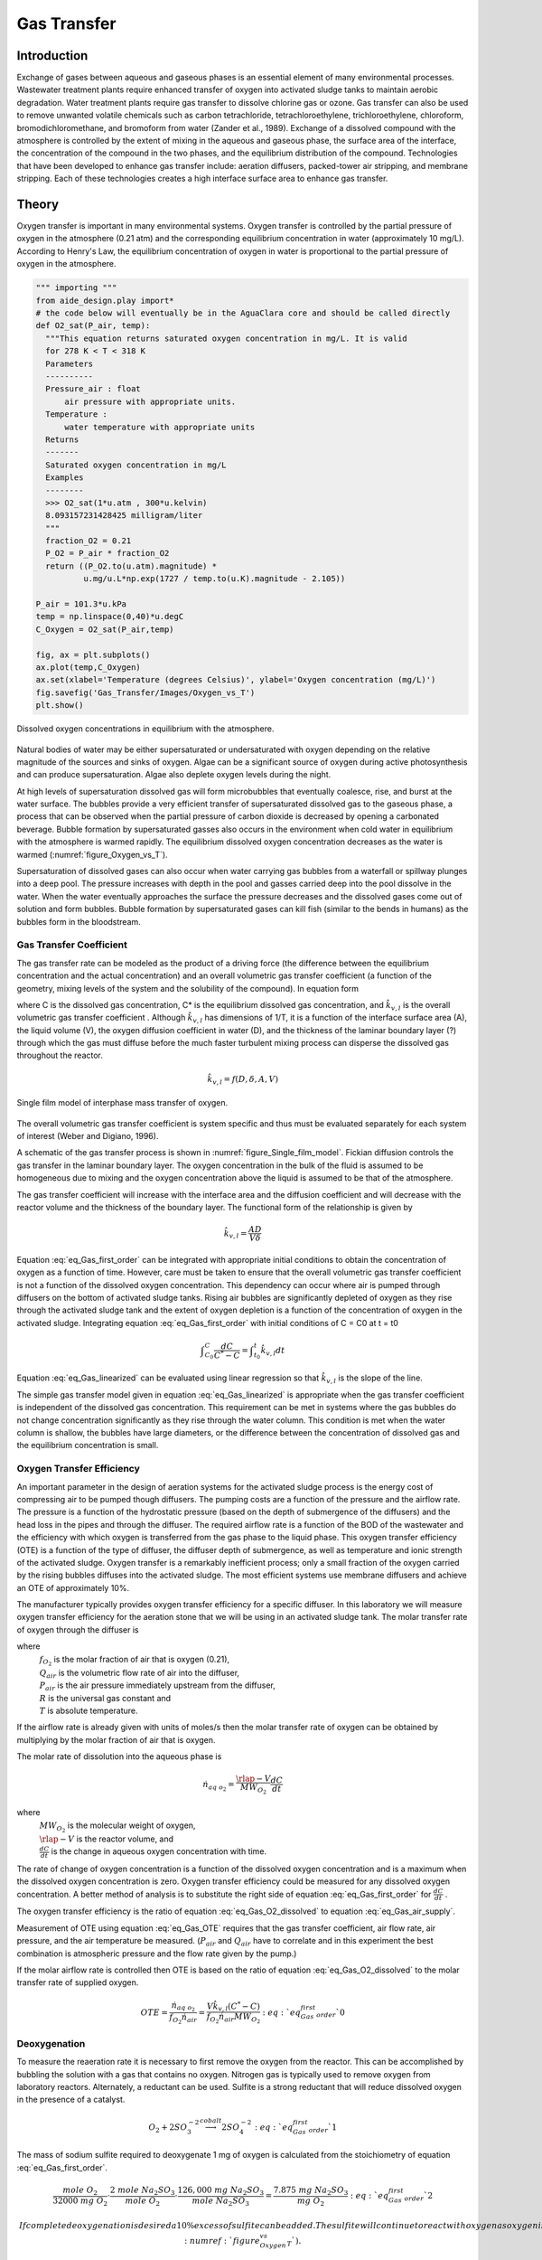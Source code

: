 .. _title_Gas_Transfer:

************
Gas Transfer
************


.. _heading_Gas_Transfer_Introduction:

Introduction
============

Exchange of gases between aqueous and gaseous phases is an essential element of many environmental processes. Wastewater treatment plants require enhanced transfer of oxygen into activated sludge tanks to maintain aerobic degradation. Water treatment plants require gas transfer to dissolve chlorine gas or ozone. Gas transfer can also be used to remove unwanted volatile chemicals such as carbon tetrachloride, tetrachloroethylene, trichloroethylene, chloroform, bromodichloromethane, and bromoform from water (Zander et al., 1989). Exchange of a dissolved compound with the atmosphere is controlled by the extent of mixing in the aqueous and gaseous phase, the surface area of the interface, the concentration of the compound in the two phases, and the equilibrium distribution of the compound. Technologies that have been developed to enhance gas transfer include: aeration diffusers, packed-tower air stripping, and membrane stripping. Each of these technologies creates a high interface surface area to enhance gas transfer.

.. _heading_Gas_Transfer_Theory:

Theory
======

Oxygen transfer is important in many environmental systems. Oxygen transfer is controlled by the partial pressure of oxygen in the atmosphere (0.21 atm) and the corresponding equilibrium concentration in water (approximately 10 mg/L). According to Henry's Law, the equilibrium concentration of oxygen in water is proportional to the partial pressure of oxygen in the atmosphere.

.. code:: python

    """ importing """
    from aide_design.play import*
    # the code below will eventually be in the AguaClara core and should be called directly
    def O2_sat(P_air, temp):
      """This equation returns saturated oxygen concentration in mg/L. It is valid
      for 278 K < T < 318 K
      Parameters
      ----------
      Pressure_air : float
          air pressure with appropriate units.
      Temperature :
          water temperature with appropriate units
      Returns
      -------
      Saturated oxygen concentration in mg/L
      Examples
      --------
      >>> O2_sat(1*u.atm , 300*u.kelvin)
      8.093157231428425 milligram/liter
      """
      fraction_O2 = 0.21
      P_O2 = P_air * fraction_O2
      return ((P_O2.to(u.atm).magnitude) *
              u.mg/u.L*np.exp(1727 / temp.to(u.K).magnitude - 2.105))

    P_air = 101.3*u.kPa
    temp = np.linspace(0,40)*u.degC
    C_Oxygen = O2_sat(P_air,temp)

    fig, ax = plt.subplots()
    ax.plot(temp,C_Oxygen)
    ax.set(xlabel='Temperature (degrees Celsius)', ylabel='Oxygen concentration (mg/L)')
    fig.savefig('Gas_Transfer/Images/Oxygen_vs_T')
    plt.show()


.. _figure_Oxygen_vs_T:

.. figure:: Images/Oxygen_vs_T.png
    :width: 300px
    :align: center
    :alt: oxygen vs T

    Dissolved oxygen concentrations in equilibrium with the atmosphere.

Natural bodies of water may be either supersaturated or undersaturated with oxygen depending on the relative magnitude of the sources and sinks of oxygen. Algae can be a significant source of oxygen during active photosynthesis and can produce supersaturation. Algae also deplete oxygen levels during the night.

At high levels of supersaturation dissolved gas will form microbubbles that eventually coalesce, rise, and burst at the water surface. The bubbles provide a very efficient transfer of supersaturated dissolved gas to the gaseous phase, a process that can be observed when the partial pressure of carbon dioxide is decreased by opening a carbonated beverage. Bubble formation by supersaturated gasses also occurs in the environment when cold water in equilibrium with the atmosphere is warmed rapidly. The equilibrium dissolved oxygen concentration decreases as the water is warmed (:numref:`figure_Oxygen_vs_T`).

Supersaturation of dissolved gases can also occur when water carrying gas bubbles from a waterfall or spillway plunges into a deep pool. The pressure increases with depth in the pool and gasses carried deep into the pool dissolve in the water. When the water eventually approaches the surface the pressure decreases and the dissolved gases come out of solution and form bubbles. Bubble formation by supersaturated gases can kill fish (similar to the bends in humans) as the bubbles form in the bloodstream.

.. _heading_Gas_Transfer_Coefficient:

Gas Transfer Coefficient
------------------------

The gas transfer rate can be modeled as the product of a driving force (the difference between the equilibrium concentration and the actual concentration) and an overall volumetric gas transfer coefficient (a function of the geometry, mixing levels of the system and the solubility of the compound). In equation form

.. math::
    :label: eq_Gas_first_order

    \frac{dC}{dt} =\hat{k}_{v,l} \left(C^{*} -C\right)

where C is the dissolved gas concentration, C* is the equilibrium dissolved gas concentration, and :math:`\hat{k}_{v,l}` is the overall volumetric gas transfer coefficient . Although :math:`\hat{k}_{v,l}` has dimensions of 1/T, it is a function of the interface surface area (A), the liquid volume (V), the oxygen diffusion coefficient in water (D), and the thickness of the laminar boundary layer (?) through which the gas must diffuse before the much faster turbulent mixing process can disperse the dissolved gas throughout the reactor.

.. math::

    \hat{k}_{v,l} =f(D,\delta ,A,V)

.. _figure_Single_film_model:

.. figure:: Images/Single_film_model.png
    :width: 300px
    :align: center
    :alt: internal figure

    Single film model of interphase mass transfer of oxygen.


The overall volumetric gas transfer coefficient is system specific and thus must be evaluated separately for each system of interest (Weber and Digiano, 1996).

A schematic of the gas transfer process is shown in :numref:`figure_Single_film_model`. Fickian diffusion controls the gas transfer in the laminar boundary layer. The oxygen concentration in the bulk of the fluid is assumed to be homogeneous due to mixing and the oxygen concentration above the liquid is assumed to be that of the atmosphere.

The gas transfer coefficient will increase with the interface area and the diffusion coefficient and will decrease with the reactor volume and the thickness of the boundary layer. The functional form of the relationship is given by

.. math::

    \hat{k}_{v,l} =\frac{AD}{V\delta }


Equation :eq:`eq_Gas_first_order` can be integrated with appropriate initial conditions to obtain the concentration of oxygen as a function of time. However, care must be taken to ensure that the overall volumetric gas transfer coefficient is not a function of the dissolved oxygen concentration. This dependency can occur where air is pumped through diffusers on the bottom of activated sludge tanks. Rising air bubbles are significantly depleted of oxygen as they rise through the activated sludge tank and the extent of oxygen depletion is a function of the concentration of oxygen in the activated sludge. Integrating equation :eq:`eq_Gas_first_order` with initial conditions of C = C0 at t = t0

.. math::

    \int _{C_{0} }^{C}\frac{dC}{C^{*} -C}  =\int _{t_{0} }^{t}\hat{k}_{v,l} dt


.. math::
    :label: eq_Gas_linearized

    \ln \frac{C^{*} -C}{C^{*} -C_{0} } =-\hat{k}_{v,l} (t-t_{0} )

Equation :eq:`eq_Gas_linearized` can be evaluated using linear regression so that :math:`\hat{k}_{v,l}` is the slope of the line.

The simple gas transfer model given in equation :eq:`eq_Gas_linearized` is appropriate when the gas transfer coefficient is independent of the dissolved gas concentration. This requirement can be met in systems where the gas bubbles do not change concentration significantly as they rise through the water column. This condition is met when the water column is shallow, the bubbles have large diameters, or the difference between the concentration of dissolved gas and the equilibrium concentration is small.


.. _heading_Gas_Transfer_Oxygen_Transfer_Efficiency:

Oxygen Transfer Efficiency
--------------------------

An important parameter in the design of aeration systems for the activated sludge process is the energy cost of compressing air to be pumped though diffusers. The pumping costs are a function of the pressure and the airflow rate. The pressure is a function of the hydrostatic pressure (based on the depth of submergence of the diffusers) and the head loss in the pipes and through the diffuser. The required airflow rate is a function of the BOD of the wastewater and the efficiency with which oxygen is transferred from the gas phase to the liquid phase. This oxygen transfer efficiency (OTE) is a function of the type of diffuser, the diffuser depth of submergence, as well as temperature and ionic strength of the activated sludge. Oxygen transfer is a remarkably inefficient process; only a small fraction of the oxygen carried by the rising bubbles diffuses into the activated sludge. The most efficient systems use membrane diffusers and achieve an OTE of approximately 10\%.

The manufacturer typically provides oxygen transfer efficiency for a specific diffuser. In this laboratory we will measure oxygen transfer efficiency for the aeration stone that we will be using in an activated sludge tank. The molar transfer rate of oxygen through the diffuser is

.. math::
    :label: eq_Gas_air_supply

    \dot{n}_{gas\; o_{2} } =\frac{Q_{air} P_{air} f_{O_{2} } }{RT}

where
 | :math:`f_{O_2}` is the molar fraction of air that is oxygen (0.21),
 | :math:`Q_{air}` is the volumetric flow rate of air into the diffuser,
 | :math:`P_{air}` is the air pressure immediately upstream from the diffuser,
 | :math:`R` is the universal gas constant and
 | :math:`T` is absolute temperature.

If the airflow rate is already given with units of moles/s then the molar transfer rate of oxygen can be obtained by multiplying by the molar fraction of air that is oxygen.

The molar rate of dissolution into the aqueous phase is

.. math::

    \dot{n}_{aq\; o_{2} } =\frac{\rlap{-} V}{MW_{O_{2} } } \frac{dC}{dt}

where
 | :math:`MW_{O_2}` is the molecular weight of oxygen,
 | :math:`\rlap{-} V` is the reactor volume, and
 | :math:`\frac{dC}{dt}` is the change in aqueous oxygen concentration with time.

The rate of change of oxygen concentration is a function of the dissolved oxygen concentration and is a maximum when the dissolved oxygen concentration is zero. Oxygen transfer efficiency could be measured for any dissolved oxygen concentration. A better method of analysis is to substitute the right side of equation :eq:`eq_Gas_first_order` for :math:`\frac{dC}{dt}` .

.. math::
    :label: eq_Gas_O2_dissolved

    \dot{n}_{aq\; o_{2} } =\frac{V\hat{k}_{v,l} \left(C^{*} -C\right)}{MW_{O_{2} } }

The oxygen transfer efficiency is the ratio of equation :eq:`eq_Gas_O2_dissolved` to equation :eq:`eq_Gas_air_supply`.

.. math::
    :label: eq_Gas_OTE

    OTE=\frac{\hat{k}_{v,l} \left(C^{*} -C\right)VRT}{MW_{O_{2} } Q_{air} P_{air} f_{O_{2} } }

Measurement of OTE using equation :eq:`eq_Gas_OTE` requires that the gas transfer coefficient, air flow rate, air pressure, and the air temperature be measured. (:math:`P_{air}` and :math:`Q_{air}` have to correlate and in this experiment the best combination is atmospheric pressure and the flow rate given by the pump.)

If the molar airflow rate is controlled then OTE is based on the ratio of equation :eq:`eq_Gas_O2_dissolved` to the molar transfer rate of supplied oxygen.

.. math::
    OTE=\frac{\dot{n}_{aq\; o_{2} } }{f_{O_{2} } \dot{n}_{air} } =\frac{V\hat{k}_{v,l} \left(C^{*} -C\right)}{f_{O_{2} } \dot{n}_{air} MW_{O_{2} } }  :eq:`eq_Gas_first_order`0

.. _heading_Gas_Transfer_Deoxygenation:

Deoxygenation
-------------

To measure the reaeration rate it is necessary to first remove the oxygen from the reactor. This can be accomplished by bubbling the solution with a gas that contains no oxygen. Nitrogen gas is typically used to remove oxygen from laboratory reactors. Alternately, a reductant can be used. Sulfite is a strong reductant that will reduce dissolved oxygen in the presence of a catalyst.

.. math::

    {O}_{{2}} +{2SO}_{{3}}^{-{2}} \stackrel{{cobalt}}{\longrightarrow}{2SO}_{{4}}^{-{2}}  :eq:`eq_Gas_first_order`1

The mass of sodium sulfite required to deoxygenate 1 mg of oxygen is calculated from the stoichiometry of equation :eq:`eq_Gas_first_order`.

.. math::

    \frac{{mole\; O}_{{2}} }{{32000\; mg\; O}_{{2}} } \cdot \frac{{2\; mole\; Na}_{{2}} {SO}_{{3}} }{{mole\; O}_{{2}} } \cdot \frac{{126,000\; mg\; Na}_{{2}} {SO}_{{3}} }{{mole\; Na}_{{2}} {SO}_{{3}} } =\frac{{\; 7.875\; mg\; Na}_{{2}} {SO}_{{3}} }{{mg\; O}_{{2}} }  :eq:`eq_Gas_first_order`2

 If complete deoxygenation is desired a 10\% excess of sulfite can be added. The sulfite will continue to react with oxygen as oxygen is transferred into the solution. The oxygen concentration can be measured with a dissolved oxygen probe or can be estimated if the temperature is known and equilibrium with the atmosphere assumed (:numref:`figure_Oxygen_vs_T`).

.. _heading_Gas_Transfer_Experimental_Objectives:

Experimental Objectives
=======================

The objectives of this lab are to:

 #. Illustrate the dependence of gas transfer on gas flow rate.
 #. Develop a functional relationship between gas flow rate and gas transfer.
 #. Measure the oxygen transfer efficiency of a course bubble diffuser.
 #. Explain the theory and use of dissolved oxygen probes.


A small reactor that meets the conditions of a constant gas transfer coefficient will be used to characterize the dependence of the gas transfer coefficient on the gas flow rate through a simple diffuser. The gas transfer coefficient is a function of the gas flow rate because the interface surface area i.e., the surface area of the air bubbles) increases as the gas flow rate increases.

.. _heading_Gas_Transfer_Dissolved_Oxygen_Probes:

Dissolved Oxygen Probes
=======================

Theory
------

The dissolved oxygen probes make use of the fact that an applied potential of 0.8 V can reduce :math:`O_2` to :math:`H_2O`:

.. math::

   4 e^- + 4 H^+ + O_2 \mathrm{\to} 2 H_2O

The cell is separated from solution by a gas permeable membrane that allows :math:`O_2` to pass through. The concentration of :math:`O_2` in the cell is kept very low by reduction to :math:`H_2O`. The rate at which oxygen diffuses through the gas permeable membrane is proportional to the difference in oxygen concentration across the membrane. The concentration of oxygen in the cell is :math:`\mathrm{\approx}0` and thus the rate at which oxygen diffuses through the membrane is proportional to the oxygen concentration in the solution.

Oxygen is reduced to water at a silver (Ag) cathode of the probe. Oxygen reduction produces a current that is measured by the meter.

Calibration
-----------

:ref: `Calibrate the dissolved oxygen probe <heading_ProCoDA_Dissolved_Oxygen>` after you have assembled the apparatus.

.. _heading_Gas_Transfer_Experimental_Methods:

Experimental Methods
====================

.. _figure_Schematic:

.. figure:: Images/Schematic.png
    :width: 600px
    :align: center
    :alt: internal figure

    Apparatus used to measure reaeration rate.

The reactors are 600 mL containers (:numref:`_figure_Schematic`). The DO probe should be placed in a location so as to minimize the risk of air bubbles lodging on the membrane on the bottom of the probe. The aeration stone is connected to a source of regulated air flow. A 7-kPa pressure sensor (optional) can be used to measure the air pressure immediately upstream from the diffuser stone. A 200-kPa pressure sensor is used to measure the air pressure in the accumulator.

Initial Setup
-------------


.. |Open_method| image:: ../ProCoDA/Images/Config_open_save_export.png
.. |Logging_data_short_exp| image:: ../ProCoDA/Images/config_Logging_data_short_exp.png
.. |Mode_of_operation| image:: ../ProCoDA/Images/Mode_of_operation.png

Follow these steps to set up the experiment.

 #. Assemble the apparatus (don't forget the 1.5 mm x 5 cm restriction).
 #. Install the head loss orifice as close to the valve as possible (plug it directly into the valve!).
 #. The ProCoDA II software will be used to control the air flow rate for the aeration experiment. The software will use external code to calculate the calibration constant for the flow restriction, to control valve 1 (the air supply valve), and to regulate the flow of air into the accumulator. The calibration uses the ideal gas law to determine the flow rate as a function of the difference in pressure between the source and the accumulator. Once this calibration is obtained a separate code will set the fraction of time that valve 1 needs to be open to obtain the desired flow rate of air into the accumulator.
 #. Use the |Open_Method| on the ProCoDA configuration tab to load a method file containing the configuration necessary to control airflow. The file is at ``S:\Courses\4530\GasTransfer2.pcm``. You will need to adjust the channels for the accumulator pressure and the DO probe to match where you plugged them in your ProCoDA box. You will also need to make sure that your valves are connected to the correct ports on the ProCoDA box.
 #. Navigate to the Process Operation tab.
 #. Set the **operator selected state** to toggle.  The solenoid valves should click rhythmically if they are working properly.
 #. Install a membrane on the oxygen probe.
 #. Add 4 L of tap water to the reactor.
 #. Set the mode of operation |Mode_of_operation| to automatic operation and the *operator selected state* to "prepare to calibrate". The software should quickly cycle through the calibration step and then begin attempting to control the air flow rate to the target value.  Note:  the purpose of the prepare to calibrate state is to vent excess pressure from the accumulator.  The state will not change to calibrate until the pressure drops below a predefined threshold.  To speed this up, you may open the top of the air accumulator to release the air *before starting the automatic calibration*.
 #. Set the stirrer speed to achieve a vortex on the surface of the water.
 #. Calibrate the DO probe if you haven't already. Use 22�C as the temperature.

Test the air flow controller
----------------------------

In the following test, the air flow controller should provide a constant flow of air into the accumulator. You can assess how well the air flow controller is working based on the slope of the pressure as a function of time.

 #. Set the **mode of operation** to Manual Locked in State.
 #. Set the **operator selected state** to off
 #. Open the accumulator cap to empty the accumulator.
 #. Close the accumulator cap.
 #. Close the needle valve.
 #. We can set the air flow rate based on our calibration be navigating to the Configuration tab and selecting edit rules. We want to control the air flow rate, so select air flow rate from the set points and variables list. Set the air flow rate to a value of 200u (200 :math:`\mu M`/s).
 #. Begin logging data from the 200kPa pressure sensor (accumulator pressure) at a 1 s interval using the datalog button on the configuration tab. Data is being logged when the icon is green.
 #. Navigate back to process operation tab and set the **operator selected state** to aerate.
 #. End logging data when the accumulator pressure is approximately equal to the source pressure.
 #. Analyze the data to see if the airflow rate is close to the expected value. This can be done using the data obtained and the ideal gas law.  Plot the accumulator air pressure as a function of time.  The slope of the best fit linear line is in units of Pa/s.  The volume of the accumulator is 1 liter.  Solving the ideal gas law for n gives a result in units of moles/s. You set the air flow rate for 200 :math:`\mu M/s` and that is what you are expecting from this calculation.
 #. If the error is greater than 20\% look for leaks and recalibrate the airflow controller.

Measure the Gas Transfer
------------------------

 #. Call the instructor and/or TA to check the system configuration.
 #. The instructor or TA will add 0.1 mg :math:`CoCl_2 \cdot 6H_2O` (note this only needs to be added once because it is the catalyst). A stock solution of :math:`CoCl_2 \cdot 6H_2O` (1 mg/mL -- thus add 100 :math:`\mu L`) has been prepared to facilitate measurement of small cobalt doses. (Use gloves when handling cobalt!)
 #. Prepare to record the dissolved oxygen concentration using ProCoDA software. Use 5-second data intervals and log the data to ``S:\Courses\4530\Group #\gastran\x`` where x is the flow rate in :math:`\mu M/s` for later analysis. Include the actual flow rate in the file name.
 #. Set the airflow rate to the desired flow rate.  Each group will investigate six flowrates.  The instructor will assign the flowrates on the day of the lab exercise.
 #. Set the **operator selected state** to aerate.
 #. Set the needle valve so the pressure in the accumulator is approximately 75\% of the source pressure.
 #. Wait until the accumulator pressure reaches steady state.
 #. Turn the air off by changing the operator selected state to OFF.
 #. Add enough sodium sulfite to deoxygenate the solution. A stock solution of sodium sulfite (100 mg/mL) has been prepared to facilitate measurement of small sulfite doses. Calculate this dose based on the measured dissolved oxygen concentration. (4 L of water at :math:`C_{oxygen}\; mg \; O_2/L = 4\; C_{oxygen}\; mg\; O_2`, therefore add :math:`4 (7.875) C_{oxygen}` mg sodium sulfite or :math:`4(7.875)(C_{oxygen})/100 mL` of stock solution.)
 #. Turn the air on by changing the **operator selected state** to Aerate.
 #. Monitor the dissolved oxygen concentration until it reaches 50\% of saturation value or 10 minutes (whichever is shorter).
 #. Repeat steps 3-11 to collect data from at least two additional flow rates.
 #. Consolidate the files into one spreadsheet file with a separate sheet for each flow rate.
 #. Collect data from the whole class to analyze the full spectrum of flow rates investigated.


.. _heading_Gas_Transfer_Pre-Laboratory_Questions:

Pre-Laboratory Questions
========================

 #. Calculate the mass of sodium sulfite needed to reduce all the dissolved oxygen in 4 L of pure water in equilibrium with the atmosphere and at :math:`30^\circ C`.
 #. Describe your expectations for dissolved oxygen concentration as a function of time during a reaeration experiment.  Assume you have added enough sodium sulfite to consume all of the oxygen at the start of the experiment. What would the shape of the curve look like?
 #. Why is :math:`\hat{k}_{v,l}` not zero when the gas flow rate is zero? How can oxygen transfer into the reactor even when no air is pumped into the diffuser?
 #. )Describe your expectations for :math:`\hat{k}_{v,l}` as a function of gas flow rate. Do you expect a straight line? Why?
 #. A dissolved oxygen probe was placed in a small vial in such a way that the vial was sealed. The water in the vial was sterile. Over a period of several hours the dissolved oxygen concentration gradually decreased to zero. Why? (You need to know how dissolved oxygen

.. _heading_Gas_Transfer_Data_Analysis:

Data Analysis
=============

This lab requires a significant amount of repetitive data analysis. Plan how you will organize the analysis to be as easy as possible.

 #. Calculate the air flow rate from testing the air flow controller and compare with the target value.
 #. Eliminate the data from each data set when the dissolved oxygen concentration was less than 0.5 mg/L. This will ensure that all of the sulfite has reacted.
 #. Plot a representative data set showing dissolved oxygen vs. time.
 #. Calculate :math:`C^{\star}` based on the average water temperature, barometric pressure, and the following equation.

   .. math::

       C^{\star} =P_{O_{2} } {\mathop{e}\nolimits^{\left(\frac{1727}{T} -2.105\right)}}

   where
    | T is in Kelvin,
    | :math:`P_{O_{2} }` is the partial pressure of oxygen in atmospheres, and
    | :math:`C^{\star}` is in mg/L. This equation is valid for 278 K < T < 318 K.

 #.  Estimate :math:`\hat{k}_{v,l}` using linear regression and equation :eq:`eq_Gas_linearized` for each data set.
 #. Create a graph with a representative plot showing the linearized data, :math:`\left(\ln \frac{C^{\star} -C}{C^{\star} -C_{0} } \right)` vs. time, and the best-fit line.
 #. Plot the reaeration model on the same graph as the dissolved oxygen vs. time data.  This is done by solving equation for C.
 #. Plot :math:`\hat{k}_{v,l}` as a function of airflow rate (:math:`\mu mole/s`).
 #. Look at each dataset and if necessary (to make more linear plots) eliminate more data from the beginning (or end) of the dataset. You will be able to see when the oxygen level is affected by residual sulfite at the beginning of the experiments.
 #. Plot OTE as a function of airflow rate (?mole/s) with the oxygen deficit (:math:`C^{\star} -C`) set at 6 mg/L.
 #. Plot the molar rate of oxygen dissolution into the aqueous phase (:math:`\mu mole/s`) as a function of airflow rate (:math:`\mu mole/s`).
 #. Comment on results and compare with your expectations and with theory.
 #. Verify that your report and graphs meet the requirements.

.. _heading_Gas_Transfer_References:

References
==========

 Weber, W. J. J. and F. A. Digiano. 1996. Process Dynamics in Environmental Systems. New York, John Wiley \& Sons, Inc.Zander, A. K.; M. J. Semmens and R. M. Narbaitz. 1989. **Removing VOCs by membrane stripping** American Water Works Association Journal 81: 76-81.


.. _heading_Gas_Transfer_Lab_Prep_Notes:

Lab Prep Notes
==============

.. _table_Gas_reagent_list:

.. csv-table:: Reagent list.
    :header: Description,	Supplier,	Catalog number
    :widths: 20, 20, 10
    :align: center

    :math:`Na_2SO_3`, Fisher Scientific, S430-500
    :math:`CoCl_2 \cdot 6H_2O`, Fisher Scientific, C371-100


Setup
-----

 #. Prepare the sodium sulfite immediately before class and distribute to groups in 15 mL PP bottles to minimize oxygen dissolution and reaction with the sulfite.
 #. The cobalt solution can be prepared anytime and stored long term.
 #. Install the membranes on the DO probes and confirm that all probes are operational.
 #. Provide clamps to mount DO probes on magnetic stirrers.
 #. Determine maximum airflow rate that is reasonable given small reactor volume.

.. _table_air_flow_rates:

.. csv-table:: Suggested flow rates.
   :header: Group	Flows, (:math:`\mu M/s`)
   :align: center

   1,	"200, 250, 300"
   2,	"350, 400, 450"
   3,	"500, 600, 700"
   4,	"800, 900, 1000"
   5,	"1200, 1500, 2000"
   6,	"3000, 4000, 5000"



Class Plan
----------

 #. Show how to calibrate DO probe using Calibrator.
 #. Assign groups different gas flow rates


.. _heading_Gas_Transfer_Airflow_Control:

Airflow Control
===============

The ProCoDA software can be configured to control the flow of air into the reactor. The hardware required is shown in :numref:`_figure_Schematic`. The control algorithm is based on the theoretical relationship between head loss and flow rate for the air flowing into the accumulator. We can empirically measure the head loss coefficient and then use the theoretical relationship to determine what fraction of time the influent valve should be open to obtain the desired flow rate. We can use the change in pressure in the accumulator when the influent valve is open to determine how fast air was flowing into the accumulator. In order to develop an appropriate head loss model we need to know if the flow into the accumulator is laminar or turbulent.

.. math::
    :label: eq_Gas_Re

    {Re}=\frac{\rho VD}{\mu }

.. math::

    {Re}=\frac{4\rho Q}{\pi d\mu }

If we hold pressure and temperature constant and then take the derivative of the ideal gas law we obtain.

.. math::

    P\rlap{--}\dot{V}=\dot{n}RT

and since change in volume with respect to time is a flow rate we have

.. math::
    :label: eq_Gas_Qair

    Q=\frac{\dot{n}RT}{P}

Density of an ideal gas is given by

.. math::
    :label: eq_Gas_density

    \rho =\frac{PM_{gas} }{RT}

Substituting these relationships into equation :eq:`eq_Gas_Re` for Reynolds number we obtain

.. math::

    {Re}=\frac{4\dot{n}M_{gas} }{\pi d\mu }

For the air flow controller used in the lab the following values are obtained

 :math:`\dot{n}` max flow is about 10,000 :math:`\mu M/s` :math:`M_{gas}` is 0.029 kg/M, and :math:`\mu` is :math:`1.8 x 10^{-5} Ns/m^2`.

.. math::

    {Re}=\frac{4\left(10000\times 10^{-6} \frac{M}{s} \right)\left(0.029\frac{kg}{M} \right)}{\pi \left(1\times 10^{-3} m\right)\left(1.8\times 10^{-5} \frac{N\cdot s}{m^{2} } \right)} =20,500

The flow into the air accumulator will almost certainly be turbulent and thus we can use the turbulent flow equations for minor losses to describe head loss. The equation for minor losses is:

.. math::
    :label: eq_Gas_minor_losses

    h_{minor} =K\frac{8Q^{2} }{g\pi ^{2} D^{4} }

To use equation :eq:`eq_Gas_minor_losses` for air we substitute pressure change for :math:`h_{minor}`, equation :eq:`eq_Gas_Qair` for flow rate, and equation :eq:`eq_Gas_density` for density.

.. math::
    :label: eq_Gas_minor_losses_for_gas

    \Delta p=K\frac{8M_{gas} RT\dot{n}^{2} }{\pi ^{2} D^{4} P}


This change of pressure is occurring between the air supply and the accumulator. The pressure, P, in equation :eq:`eq_Gas_minor_losses_for_gas` helps determine the velocity of the air and thus head loss is a function of the pressure. The pressure varies between the pressure of the lab air supply, :math:`P_s`, and the pressure in the air accumulator, :math:`P_a`. As a reasonable first approximation we use the average pressure of the supply and the accumulator for P, the difference in pressure for :math:`\Delta p`, and solve equation :eq:`eq_Gas_minor_losses_for_gas` for the molar flow rate.

.. math::
    :label: eq_Gas_molar_flow_of_air

    \dot{n}=\frac{\pi D^{2} }{4\sqrt{KM_{gas} RT} } \sqrt{\left(P_{s} -P_{a} \right)\left(P_{s} +P_{a} \right)}

where :math:`\dot{n}` is the molar flow rate.

Multiplying terms and noting that the supply pressure is relatively constant, but that the accumulator pressure varies as it charges according to the ideal gas law we obtain.

.. math::

    \frac{dn}{dt} =\frac{\pi D^{2} }{4\sqrt{KM_{gas} RT} } \sqrt{P_{s}^{2} -\frac{n^{2} R^{2} T^{2} }{V^{2} } }

Separating terms and integrating from an initial condition with :math:`n_1` moles to a final condition with :math:`n_2` moles in the accumulator.

.. math::

    \frac{\rlap{--}V}{RT} \int _{n_{1} }^{n_{2} }\frac{dn}{\sqrt{\frac{P_{s}^{2} V^{2} }{R^{2} T^{2} } -n^{2} } }  =\int _{0}^{t}\frac{\pi D^{2} }{4\sqrt{KM_{gas} RT} } dt

After integrating we obtain the following equation.

.. math::

    \frac{\rlap{--}V}{RT} \left(\sin ^{-1} \frac{n_{2} RT}{P_{s} V} -\sin ^{-1} \frac{n_{1} RT}{P_{s} V} \right)=\frac{\pi D^{2} t}{4\sqrt{KM_{gas} RT} }

.. math::

    t=\frac{4\sqrt{KM_{gas} RT} }{\pi D^{2} } \left(\sin ^{-1} \frac{n_{2} RT}{P_{s} V} -\sin ^{-1} \frac{n_{1} RT}{P_{s} V} \right)\frac{\rlap{--}V}{RT}

Since we will be measuring the pressure in the accumulator we can now substitute that pressure for the terms containing moles of air to obtain an equation that is in a linear form such that a single term containing K and D can be obtained by linear regression.

.. math::

    t=\frac{4\sqrt{KM_{gas} RT} }{\pi D^{2} } \left(\sin ^{-1} \frac{P_{a_{2} } }{P_{s} } -\sin ^{-1} \frac{P_{a_{1} } }{P_{s} } \right)\frac{\rlap{--}V}{RT}


Taking a data set obtained by filling the accumulator, finding the unknown term :math:`\frac{4\sqrt{KM_{gas} RT} }{\pi D^{2} }` by linear regression and then plotting the resulting model next to the data we obtain :numref:`figure_Airflow_controller_calibration`.

.. _figure_Airflow_controller_calibration:

.. figure:: Images/Airflow_controller_calibration.png
    :width: 300px
    :align: center
    :alt: airflow controller calibration

    The model describing the filling of the accumulator fits the data very well.



The final step is to calculate the fraction of time that the valve must be open in order to obtain a desired flow rate into the accumulator. Take the target air flow rate :math:`\dot{n}_{target}` and divide by the molar flow rate given by equation :eq:`eq_Gas_molar_flow_of_air` to get the fraction of time the valve must be open to get the desired average flow rate.

.. math::
    :label: eq_Gas_fvalve

    f_{valve} =\frac{\dot{n}_{t\arg et} }{\dot{n}} =\frac{\dot{n}_{t\arg et} }{\frac{\pi D^{2} }{4\sqrt{KM_{gas} RT} } \sqrt{P_{s}^{2} -P_{a}^{2} } }

Equation :eq:`eq_Gas_fvalve` assumes that inertial effects during flow startup are not significant. Application of equation :eq:`eq_Gas_fvalve` results in slightly more air being delivered than requested. The reason for this error is that when the valve is closed the volume between the location of the head loss and the valve fills to the pressure of the source. This volume of air quickly discharges through the valve as soon as the valve is opened. This error can be minimized by using small valves and by keeping the head loss orifice as close to the valve as possible.

Equation :eq:`eq_Gas_fvalve` is used by the air flow control.vi to calculate the fraction of time that the valve should be open. The ability of the control algorithm to create a desired flow rate can be measured by setting the flow rate and closing the effluent valves from the accumulator. The result is that the accumulator will gradually fill and as it fills :math:`f_{valve}` will gradually increase so the flow rate into the accumulator remains constant. The slope of the pressure vs. time line is proportional to the flow rate.
